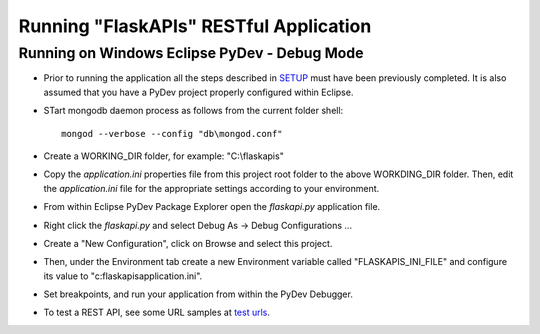 =======================================
Running "FlaskAPIs" RESTful Application
=======================================

Running on Windows Eclipse PyDev - Debug Mode
=============================================

- Prior to running the application all the steps described in `SETUP <SETUP.rst/>`_ 
  must have been previously completed.  It is also assumed that you have a PyDev project 
  properly configured within Eclipse.

- STart mongodb daemon process as follows from the current folder shell::

    mongod --verbose --config "db\mongod.conf"

- Create a WORKING_DIR folder, for example: "C:\\flaskapis"
  
- Copy the *application.ini* properties file from this project root folder to the above 
  WORKDING_DIR folder.  Then, edit the *application.ini* file for the appropriate settings 
  according to your environment.

- From within Eclipse PyDev Package Explorer open the *flaskapi.py* application file.

- Right click the *flaskapi.py* and select Debug As -> Debug Configurations ...

- Create a "New Configuration", click on Browse and select this project.

- Then, under the Environment tab create a new Environment variable called "FLASKAPIS_INI_FILE"
  and configure its value to "c:\flaskapis\application.ini".

- Set breakpoints, and run your application from within the PyDev Debugger.

- To test a REST API, see some URL samples at `test urls <tests/urls.txt/>`_.

.. _MongoDB: http://www.mongodb.com/
.. _PyDev: http://www.pydev.org/
.. _Python: http://www.python.org/
.. _Rubens Gomes: http://www.rubens-gomes.com/
.. _SQLite: http://www.sqlite.org/

